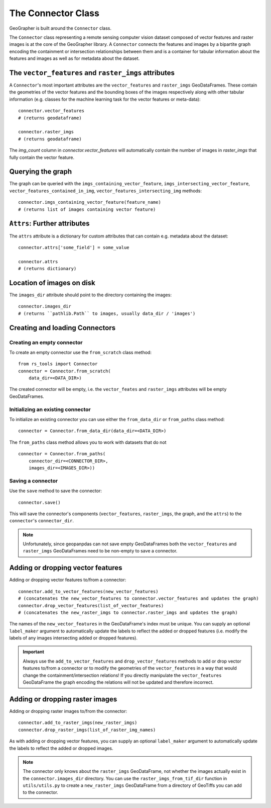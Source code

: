 ###################
The Connector Class
###################

.. todo::

    "The dataset class connecting vector features and raster images" renders as a section instead of a subtitle.

.. todo::

    explain relation between ``raster_imgs`` GeoDataFrame and actual images on disk

.. todo::
    
    - task classes and multiclass vision tasks
    - label_types

.. todo::

    use reStructedText python domain directives: \:class\:, \:method\: etc

GeoGrapher is built around the ``Connector`` class.

The ``Connector`` class representing a remote sensing computer vision dataset composed of vector features and raster images is at the core of the GeoGrapher library. A ``Connector`` connects the features and images by a bipartite graph encoding the containment or intersection relationships between them and is a container for tabular information about the features and images as well as for metadata about the dataset.

The ``vector_features`` and ``raster_imgs`` attributes
++++++++++++++++++++++++++++++++++++++++++++++++++++++

A ``Connector``'s most important attributes are the ``vector_features`` and ``raster_imgs`` GeoDataFrames. These contain the geometries of the vector features and the bounding boxes of the images respectively along with other tabular information (e.g. classes for the machine learning task for the vector features or meta-data)::

    connector.vector_features
    # (returns geodataframe)

    connector.raster_imgs
    # (returns geodataframe)

.. todo::

    insert return values as image or text (e.g. using rst's ``.. ipython::`` directive)

.. todo::
    
    insert \:ref\: to explanation of ML task classes

The `img_count` column in `connector.vector_features` will automatically contain the number of images in `raster_imgs` that fully contain the vector feature.

Querying the graph
++++++++++++++++++

The graph can be queried with the ``imgs_containing_vector_feature``,
``imgs_intersecting_vector_feature``, ``vector_features_contained_in_img``,
``vector_features_intersecting_img`` methods::

    connector.imgs_containing_vector_feature(feature_name)
    # (returns list of images containing vector feature)

``Attrs``: Further attributes
+++++++++++++++++++++++++

The ``attrs`` attribute is a dictionary for custom attributes that can contain e.g. metadata about the dataset::

    connector.attrs['some_field'] = some_value

    connector.attrs
    # (returns dictionary)

Location of images on disk
++++++++++++++++++++++++++

The ``images_dir`` attribute should point to the directory containing the images::

    connector.images_dir
    # (returns ``pathlib.Path`` to images, usually data_dir / 'images')

Creating and loading Connectors
+++++++++++++++++++++++++++++++

Creating an empty connector
~~~~~~~~~~~~~~~~~~~~~~~~~~~

.. todo::

    This looks like regular text, not like a subsubsection title.

To create an empty connector use the ``from_scratch`` class method::

    from rs_tools import Connector
    connector = Connector.from_scratch(
        data_dir=<DATA_DIR>)

The created connector will be empty, i.e. the ``vector_feates`` and ``raster_imgs`` attributes will be empty GeoDataFrames.

Initializing an existing connector
~~~~~~~~~~~~~~~~~~~~~~~~~~~~~~~~~~

To initialize an existing connector you can use either the ``from_data_dir`` or ``from_paths`` class method::

    connector = Connector.from_data_dir(data_dir=<DATA_DIR>)

The ``from_paths`` class method allows you to work with datasets that do not ::

    connector = Connector.from_paths(
        connector_dir=<CONNECTOR_DIR>,
        images_dir=<IMAGES_DIR>))

Saving a connector
~~~~~~~~~~~~~~~~~~

Use the ``save`` method to save the connector::

    connector.save()

This will save the connector's components (``vector_features``, ``raster_imgs``, the graph, and the ``attrs``) to the ``connector``'s ``connector_dir``.

.. note:: 
    
    Unfortunately, since geopanpdas can not save empty GeoDataFrames both the ``vector_features`` and ``raster_imgs`` GeoDataFrames need to be non-empty to save a connector.

Adding or dropping vector features
++++++++++++++++++++++++++++++++++

Adding or dropping vector features to/from a connector::

    connector.add_to_vector_features(new_vector_features)
    # (concatenates the new_vector_features to connector.vector_features and updates the graph)
    connector.drop_vector_features(list_of_vector_features)
    # (concatenates the new_raster_imgs to connector.raster_imgs and updates the graph)

The names of the ``new_vector_features`` in the GeoDataFrame's index must be unique. You can supply an optional ``label_maker`` argument to automatically update the labels to reflect the added or dropped features (i.e. modify the labels of any images intersecting added or dropped features).

.. important::
    
    Always use the ``add_to_vector_features`` and ``drop_vector_features`` methods to add or drop vector features to/from a connector or to modify the geometries of the ``vector_features`` in a way that would change the containment/intersection relations! If you directly manipulate the ``vector_features`` GeoDataFrame the graph encoding the relations will not be updated and therefore incorrect.

Adding or dropping raster images
++++++++++++++++++++++++++++++++


Adding or dropping raster images to/from the connector::

    connector.add_to_raster_imgs(new_raster_imgs)
    connector.drop_raster_imgs(list_of_raster_img_names)

As with adding or dropping vector features, you can supply an optional ``label_maker`` argument to automatically update the labels to reflect the added or dropped images.

.. note ::
    
    The connector only knows about the ``raster_imgs`` GeoDataFrame, not
    whether the images actually exist in the ``connector.images_dir``
    directory.  You can use the ``raster_imgs_from_tif_dir`` function in
    ``utils/utils.py`` to create a ``new_raster_imgs`` GeoDataFrame from a
    directory of GeoTiffs you can add to the connector.
